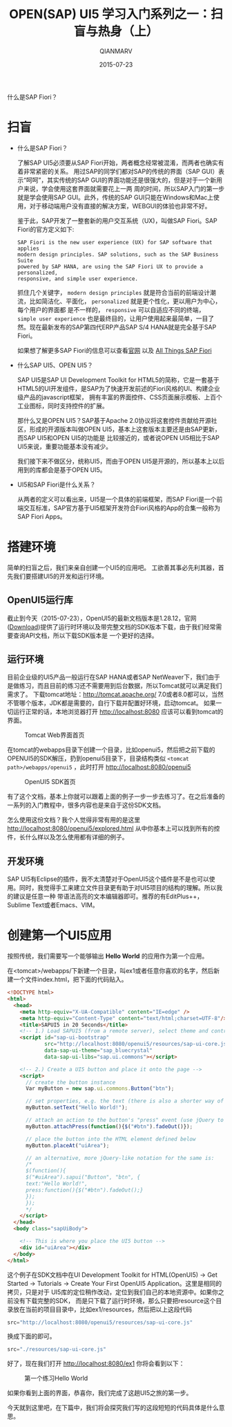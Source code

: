 #+TITLE: OPEN(SAP) UI5 学习入门系列之一：扫盲与热身（上）
#+AUTHOR: QIANMARV
#+DATE: 2015-07-23
#+CATEGORIES: 技术
#+TAGS: sap ui5
#+LAYOUT: post

什么是SAP Fiori？

* 扫盲
  - 什么是SAP Fiori？

    了解SAP UI5必须要从SAP Fiori开始，两者概念经常被混淆，而两者也确实有着非常紧密的关系。
    用过SAP的同学们都对SAP的传统的界面（SAP GUI）表示“呵呵”，其实传统的SAP GUI的界面功能还是很强大的，但是对于一个新用户来说，学会使用这套界面就需要花上一两
    周的时间，所以SAP入门的第一步就是学会使用SAP GUI。此外，传统的SAP GUI只能在Windows和Mac上使用，对于移动端用户没有直接的解决方案，WEBGUI的体验也非常不好。
    #+ATTR_HTML: :alt SAP GUI创建销售订单的界面
    [[./images/sapgui_va01.png]]

    鉴于此，SAP开发了一整套新的用户交互系统（UX)，叫做SAP Fiori。SAP Fiori的官方定义如下:

    #+BEGIN_EXAMPLE
    SAP Fiori is the new user experience (UX) for SAP software that applies
    modern design principles. SAP solutions, such as the SAP Business Suite
    powered by SAP HANA, are using the SAP Fiori UX to provide a personalized,
    responsive, and simple user experience.
    #+END_EXAMPLE

    抓住几个关键字， ~modern design principles~ 就是符合当前的前端设计潮流，比如简洁化、平面化， =personalized= 就是更个性化，更以用户为中心，每个用户的界面都
    是不一样的， =responsive= 可以自适应不同的终端， =simple user experience= 也是最终目的，让用户使用起来最简单，一目了然。现在最新发布的SAP第四代ERP产品SAP S/4 HANA就是完全基于SAP Fiori。
    #+ATTR_HTML: :alt SAP Fiori界面
    [[./images/sap_fiori_overview.png]]

    如果想了解更多SAP Fiori的信息可以查看[[http://experience.sap.com/fiori/#overview][官网]] 以及 [[http://scn.sap.com/docs/DOC-41598][All Things SAP Fiori]]

  - 什么SAP UI5、OPEN UI5？

    SAP UI5是SAP UI Development Toolkit for HTML5的简称，它是一套基于HTML5的UI开发组件，是SAP为了快速开发前述的Fiori风格的UI、构建企业级产品的javascript框架，
    拥有丰富的界面控件、CSS页面展示模板、上百个工业图标，同时支持控件的扩展。
    
    那什么又是OPEN UI5？SAP基于Apache 2.0协议将这套控件贡献给开源社区，形成的开源版本叫做OPEN UI5，基本上这套版本主要还是由SAP更新，而SAP UI5和OPEN UI5的功能是
    比较接近的，或者说OPEN UI5相比于SAP UI5来说，重要功能基本没有减少。
    
    我们接下来不做区分，统称UI5，而由于OPEN UI5是开源的，所以基本上以后用到的库都会是基于OPEN UI5。
    

  - UI5和SAP Fiori是什么关系？

    从两者的定义可以看出来，UI5是一个具体的前端框架，而SAP Fiori是一个前端交互标准，SAP官方基于UI5框架开发符合Fiori风格的App的合集一般称为SAP Fiori Apps。

* 搭建环境
  简单的扫盲之后，我们来亲自创建一个UI5的应用吧。
  工欲善其事必先利其器，首先我们要搭建UI5的开发和运行环境。

** OpenUI5运行库
   截止到今天（2015-07-23），OpenUI5的最新文档版本是1.28.12，官网([[http://openui5.org/download.html][Download]])提供了运行时环境以及带完整文档的SDK版本下载，由于我们经常需要查询API文档，所以下载SDK版本是
   一个更好的选择。

** 运行环境  
   目前企业级的UI5产品一般运行在SAP HANA或者SAP NetWeaver下，我们由于是做练习，而且目前的练习还不需要用到后台数据，所以Tomcat就可以满足我们需求了。
   下载tomcat地址：[[http://tomcat.apache.org/]]
   7.0或者8.0都可以，当然不管哪个版本，JDK都是需要的，自行下载并配置好环境，启动tomcat。
   如果一切运行正常的话，本地浏览器打开 http://localhost:8080 应该可以看到tomcat的界面。
   #+CAPTION: Tomcat Web界面首页
   [[./images/tomcat.png]]
   
   在tomcat的webapps目录下创建一个目录，比如openui5，然后把之前下载的OPENUI5的SDK解压，扔到openui5目录下，目录结构类似 =<tomcat path>/webapps/openui5= ，此时打开 [[http://localhost:8080/openui5]]
   #+CAPTION: OpenUI5 SDK首页
   [[./images/openui5.png]]

   有了这个文档，基本上你就可以跟着上面的例子一步一步去练习了。在之后准备的一系列的入门教程中，很多内容也是来自于这份SDK文档。

   怎么使用这份文档？我个人觉得非常有用的是这里 http://localhost:8080/openui5/explored.html
   从中你基本上可以找到所有的控件，长什么样以及怎么使用都有详细的例子。

** 开发环境
   SAP UI5有Eclipse的插件，我不太清楚对于OpenUI5这个插件是不是也可以使用。同时，我觉得手工来建立文件目录更有助于对UI5项目的结构的理解。所以我的建议是任意一种
   带语法高亮的文本编辑器即可。推荐的有EditPlus++，Sublime Text或者Emacs、VIM。

* 创建第一个UI5应用
  按照传统，我们需要写一个能够输出 *Hello World* 的应用作为第一个应用。

  在<tomcat>/webapps/下新建一个目录，叫ex1或者任意你喜欢的名字，然后新建一个文件index.html，把下面的代码贴入。
  #+BEGIN_SRC html
    <!DOCTYPE html>
    <html>
      <head>
        <meta http-equiv="X-UA-Compatible" content="IE=edge" />
        <meta http-equiv="Content-Type" content="text/html;charset=UTF-8"/>
        <title>SAPUI5 in 20 Seconds</title>
        <!-- 1.) Load SAPUI5 (from a remote server), select theme and control library -->
        <script id="sap-ui-bootstrap"
                src="http://localhost:8080/openui5/resources/sap-ui-core.js"
                data-sap-ui-theme="sap_bluecrystal"
                data-sap-ui-libs="sap.ui.commons"></script>

        <!-- 2.) Create a UI5 button and place it onto the page -->
        <script>
          // create the button instance
          Var myButton = new sap.ui.commons.Button("btn");

          // set properties, e.g. the text (there is also a shorter way of setting several properties)
          myButton.setText("Hello World!");

          // attach an action to the button's "press" event (use jQuery to fade out the button)
          myButton.attachPress(function(){$("#btn").fadeOut()});

          // place the button into the HTML element defined below
          myButton.placeAt("uiArea");

          // an alternative, more jQuery-like notation for the same is:
          /*
          $(function(){
          $("#uiArea").sapui("Button", "btn", {
          text:"Hello World!",
          press:function(){$("#btn").fadeOut();}
          });
          });
          ,*/
        </script>
      </head>
      <body class="sapUiBody">

        <!-- This is where you place the UI5 button -->
        <div id="uiArea"></div>
      </body>
    </html>
  #+END_SRC

  这个例子在SDK文档中在UI Development Toolkit for HTML(OpenUI5) -> Get Started -> Tutorials -> Create Your First OpenUI5 Application。这里是相同的拷贝，只是对于  UI5库的定位稍作改动，定位到我们自己的本地资源中。如果你之前没有下载完整的SDK，  而是只下载了运行时环境，那么只要把resource这个目录放在当前的项目目录中，比如ex1/resources，然后把以上这段代码
  #+BEGIN_SRC javascript
  src="http://localhost:8080/openui5/resources/sap-ui-core.js"
  #+END_SRC
  换成下面的即可。
  #+BEGIN_SRC javascript
  src="./resources/sap-ui-core.js"
  #+END_SRC

  好了，现在我们打开 http://localhost:8080/ex1 你将会看到以下：
  #+CAPTION: 第一个练习Hello World
  [[./images/ex1.png]]

  如果你看到上面的界面，恭喜你，我们完成了这趟UI5之旅的第一步。

  今天就到这里吧，在下篇中，我们将会探究我们写的这段短短的代码具体是什么意思。
